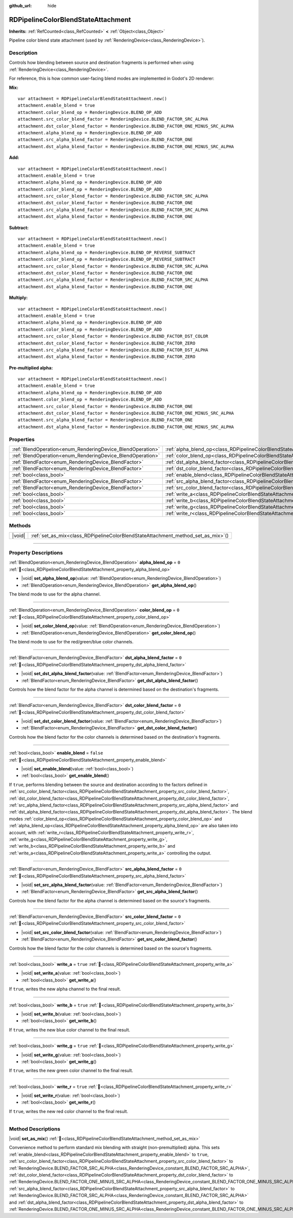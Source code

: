:github_url: hide

.. DO NOT EDIT THIS FILE!!!
.. Generated automatically from Godot engine sources.
.. Generator: https://github.com/godotengine/godot/tree/master/doc/tools/make_rst.py.
.. XML source: https://github.com/godotengine/godot/tree/master/doc/classes/RDPipelineColorBlendStateAttachment.xml.

.. _class_RDPipelineColorBlendStateAttachment:

RDPipelineColorBlendStateAttachment
===================================

**Inherits:** :ref:`RefCounted<class_RefCounted>` **<** :ref:`Object<class_Object>`

Pipeline color blend state attachment (used by :ref:`RenderingDevice<class_RenderingDevice>`).

.. rst-class:: classref-introduction-group

Description
-----------

Controls how blending between source and destination fragments is performed when using :ref:`RenderingDevice<class_RenderingDevice>`.

For reference, this is how common user-facing blend modes are implemented in Godot's 2D renderer:

\ **Mix:**\ 

::

    var attachment = RDPipelineColorBlendStateAttachment.new()
    attachment.enable_blend = true
    attachment.color_blend_op = RenderingDevice.BLEND_OP_ADD
    attachment.src_color_blend_factor = RenderingDevice.BLEND_FACTOR_SRC_ALPHA
    attachment.dst_color_blend_factor = RenderingDevice.BLEND_FACTOR_ONE_MINUS_SRC_ALPHA
    attachment.alpha_blend_op = RenderingDevice.BLEND_OP_ADD
    attachment.src_alpha_blend_factor = RenderingDevice.BLEND_FACTOR_ONE
    attachment.dst_alpha_blend_factor = RenderingDevice.BLEND_FACTOR_ONE_MINUS_SRC_ALPHA

\ **Add:**\ 

::

    var attachment = RDPipelineColorBlendStateAttachment.new()
    attachment.enable_blend = true
    attachment.alpha_blend_op = RenderingDevice.BLEND_OP_ADD
    attachment.color_blend_op = RenderingDevice.BLEND_OP_ADD
    attachment.src_color_blend_factor = RenderingDevice.BLEND_FACTOR_SRC_ALPHA
    attachment.dst_color_blend_factor = RenderingDevice.BLEND_FACTOR_ONE
    attachment.src_alpha_blend_factor = RenderingDevice.BLEND_FACTOR_SRC_ALPHA
    attachment.dst_alpha_blend_factor = RenderingDevice.BLEND_FACTOR_ONE

\ **Subtract:**\ 

::

    var attachment = RDPipelineColorBlendStateAttachment.new()
    attachment.enable_blend = true
    attachment.alpha_blend_op = RenderingDevice.BLEND_OP_REVERSE_SUBTRACT
    attachment.color_blend_op = RenderingDevice.BLEND_OP_REVERSE_SUBTRACT
    attachment.src_color_blend_factor = RenderingDevice.BLEND_FACTOR_SRC_ALPHA
    attachment.dst_color_blend_factor = RenderingDevice.BLEND_FACTOR_ONE
    attachment.src_alpha_blend_factor = RenderingDevice.BLEND_FACTOR_SRC_ALPHA
    attachment.dst_alpha_blend_factor = RenderingDevice.BLEND_FACTOR_ONE

\ **Multiply:**\ 

::

    var attachment = RDPipelineColorBlendStateAttachment.new()
    attachment.enable_blend = true
    attachment.alpha_blend_op = RenderingDevice.BLEND_OP_ADD
    attachment.color_blend_op = RenderingDevice.BLEND_OP_ADD
    attachment.src_color_blend_factor = RenderingDevice.BLEND_FACTOR_DST_COLOR
    attachment.dst_color_blend_factor = RenderingDevice.BLEND_FACTOR_ZERO
    attachment.src_alpha_blend_factor = RenderingDevice.BLEND_FACTOR_DST_ALPHA
    attachment.dst_alpha_blend_factor = RenderingDevice.BLEND_FACTOR_ZERO

\ **Pre-multiplied alpha:**\ 

::

    var attachment = RDPipelineColorBlendStateAttachment.new()
    attachment.enable_blend = true
    attachment.alpha_blend_op = RenderingDevice.BLEND_OP_ADD
    attachment.color_blend_op = RenderingDevice.BLEND_OP_ADD
    attachment.src_color_blend_factor = RenderingDevice.BLEND_FACTOR_ONE
    attachment.dst_color_blend_factor = RenderingDevice.BLEND_FACTOR_ONE_MINUS_SRC_ALPHA
    attachment.src_alpha_blend_factor = RenderingDevice.BLEND_FACTOR_ONE
    attachment.dst_alpha_blend_factor = RenderingDevice.BLEND_FACTOR_ONE_MINUS_SRC_ALPHA

.. rst-class:: classref-reftable-group

Properties
----------

.. table::
   :widths: auto

   +------------------------------------------------------------+----------------------------------------------------------------------------------------------------------+-----------+
   | :ref:`BlendOperation<enum_RenderingDevice_BlendOperation>` | :ref:`alpha_blend_op<class_RDPipelineColorBlendStateAttachment_property_alpha_blend_op>`                 | ``0``     |
   +------------------------------------------------------------+----------------------------------------------------------------------------------------------------------+-----------+
   | :ref:`BlendOperation<enum_RenderingDevice_BlendOperation>` | :ref:`color_blend_op<class_RDPipelineColorBlendStateAttachment_property_color_blend_op>`                 | ``0``     |
   +------------------------------------------------------------+----------------------------------------------------------------------------------------------------------+-----------+
   | :ref:`BlendFactor<enum_RenderingDevice_BlendFactor>`       | :ref:`dst_alpha_blend_factor<class_RDPipelineColorBlendStateAttachment_property_dst_alpha_blend_factor>` | ``0``     |
   +------------------------------------------------------------+----------------------------------------------------------------------------------------------------------+-----------+
   | :ref:`BlendFactor<enum_RenderingDevice_BlendFactor>`       | :ref:`dst_color_blend_factor<class_RDPipelineColorBlendStateAttachment_property_dst_color_blend_factor>` | ``0``     |
   +------------------------------------------------------------+----------------------------------------------------------------------------------------------------------+-----------+
   | :ref:`bool<class_bool>`                                    | :ref:`enable_blend<class_RDPipelineColorBlendStateAttachment_property_enable_blend>`                     | ``false`` |
   +------------------------------------------------------------+----------------------------------------------------------------------------------------------------------+-----------+
   | :ref:`BlendFactor<enum_RenderingDevice_BlendFactor>`       | :ref:`src_alpha_blend_factor<class_RDPipelineColorBlendStateAttachment_property_src_alpha_blend_factor>` | ``0``     |
   +------------------------------------------------------------+----------------------------------------------------------------------------------------------------------+-----------+
   | :ref:`BlendFactor<enum_RenderingDevice_BlendFactor>`       | :ref:`src_color_blend_factor<class_RDPipelineColorBlendStateAttachment_property_src_color_blend_factor>` | ``0``     |
   +------------------------------------------------------------+----------------------------------------------------------------------------------------------------------+-----------+
   | :ref:`bool<class_bool>`                                    | :ref:`write_a<class_RDPipelineColorBlendStateAttachment_property_write_a>`                               | ``true``  |
   +------------------------------------------------------------+----------------------------------------------------------------------------------------------------------+-----------+
   | :ref:`bool<class_bool>`                                    | :ref:`write_b<class_RDPipelineColorBlendStateAttachment_property_write_b>`                               | ``true``  |
   +------------------------------------------------------------+----------------------------------------------------------------------------------------------------------+-----------+
   | :ref:`bool<class_bool>`                                    | :ref:`write_g<class_RDPipelineColorBlendStateAttachment_property_write_g>`                               | ``true``  |
   +------------------------------------------------------------+----------------------------------------------------------------------------------------------------------+-----------+
   | :ref:`bool<class_bool>`                                    | :ref:`write_r<class_RDPipelineColorBlendStateAttachment_property_write_r>`                               | ``true``  |
   +------------------------------------------------------------+----------------------------------------------------------------------------------------------------------+-----------+

.. rst-class:: classref-reftable-group

Methods
-------

.. table::
   :widths: auto

   +--------+--------------------------------------------------------------------------------------+
   | |void| | :ref:`set_as_mix<class_RDPipelineColorBlendStateAttachment_method_set_as_mix>`\ (\ ) |
   +--------+--------------------------------------------------------------------------------------+

.. rst-class:: classref-section-separator

----

.. rst-class:: classref-descriptions-group

Property Descriptions
---------------------

.. _class_RDPipelineColorBlendStateAttachment_property_alpha_blend_op:

.. rst-class:: classref-property

:ref:`BlendOperation<enum_RenderingDevice_BlendOperation>` **alpha_blend_op** = ``0`` :ref:`🔗<class_RDPipelineColorBlendStateAttachment_property_alpha_blend_op>`

.. rst-class:: classref-property-setget

- |void| **set_alpha_blend_op**\ (\ value\: :ref:`BlendOperation<enum_RenderingDevice_BlendOperation>`\ )
- :ref:`BlendOperation<enum_RenderingDevice_BlendOperation>` **get_alpha_blend_op**\ (\ )

The blend mode to use for the alpha channel.

.. rst-class:: classref-item-separator

----

.. _class_RDPipelineColorBlendStateAttachment_property_color_blend_op:

.. rst-class:: classref-property

:ref:`BlendOperation<enum_RenderingDevice_BlendOperation>` **color_blend_op** = ``0`` :ref:`🔗<class_RDPipelineColorBlendStateAttachment_property_color_blend_op>`

.. rst-class:: classref-property-setget

- |void| **set_color_blend_op**\ (\ value\: :ref:`BlendOperation<enum_RenderingDevice_BlendOperation>`\ )
- :ref:`BlendOperation<enum_RenderingDevice_BlendOperation>` **get_color_blend_op**\ (\ )

The blend mode to use for the red/green/blue color channels.

.. rst-class:: classref-item-separator

----

.. _class_RDPipelineColorBlendStateAttachment_property_dst_alpha_blend_factor:

.. rst-class:: classref-property

:ref:`BlendFactor<enum_RenderingDevice_BlendFactor>` **dst_alpha_blend_factor** = ``0`` :ref:`🔗<class_RDPipelineColorBlendStateAttachment_property_dst_alpha_blend_factor>`

.. rst-class:: classref-property-setget

- |void| **set_dst_alpha_blend_factor**\ (\ value\: :ref:`BlendFactor<enum_RenderingDevice_BlendFactor>`\ )
- :ref:`BlendFactor<enum_RenderingDevice_BlendFactor>` **get_dst_alpha_blend_factor**\ (\ )

Controls how the blend factor for the alpha channel is determined based on the destination's fragments.

.. rst-class:: classref-item-separator

----

.. _class_RDPipelineColorBlendStateAttachment_property_dst_color_blend_factor:

.. rst-class:: classref-property

:ref:`BlendFactor<enum_RenderingDevice_BlendFactor>` **dst_color_blend_factor** = ``0`` :ref:`🔗<class_RDPipelineColorBlendStateAttachment_property_dst_color_blend_factor>`

.. rst-class:: classref-property-setget

- |void| **set_dst_color_blend_factor**\ (\ value\: :ref:`BlendFactor<enum_RenderingDevice_BlendFactor>`\ )
- :ref:`BlendFactor<enum_RenderingDevice_BlendFactor>` **get_dst_color_blend_factor**\ (\ )

Controls how the blend factor for the color channels is determined based on the destination's fragments.

.. rst-class:: classref-item-separator

----

.. _class_RDPipelineColorBlendStateAttachment_property_enable_blend:

.. rst-class:: classref-property

:ref:`bool<class_bool>` **enable_blend** = ``false`` :ref:`🔗<class_RDPipelineColorBlendStateAttachment_property_enable_blend>`

.. rst-class:: classref-property-setget

- |void| **set_enable_blend**\ (\ value\: :ref:`bool<class_bool>`\ )
- :ref:`bool<class_bool>` **get_enable_blend**\ (\ )

If ``true``, performs blending between the source and destination according to the factors defined in :ref:`src_color_blend_factor<class_RDPipelineColorBlendStateAttachment_property_src_color_blend_factor>`, :ref:`dst_color_blend_factor<class_RDPipelineColorBlendStateAttachment_property_dst_color_blend_factor>`, :ref:`src_alpha_blend_factor<class_RDPipelineColorBlendStateAttachment_property_src_alpha_blend_factor>` and :ref:`dst_alpha_blend_factor<class_RDPipelineColorBlendStateAttachment_property_dst_alpha_blend_factor>`. The blend modes :ref:`color_blend_op<class_RDPipelineColorBlendStateAttachment_property_color_blend_op>` and :ref:`alpha_blend_op<class_RDPipelineColorBlendStateAttachment_property_alpha_blend_op>` are also taken into account, with :ref:`write_r<class_RDPipelineColorBlendStateAttachment_property_write_r>`, :ref:`write_g<class_RDPipelineColorBlendStateAttachment_property_write_g>`, :ref:`write_b<class_RDPipelineColorBlendStateAttachment_property_write_b>` and :ref:`write_a<class_RDPipelineColorBlendStateAttachment_property_write_a>` controlling the output.

.. rst-class:: classref-item-separator

----

.. _class_RDPipelineColorBlendStateAttachment_property_src_alpha_blend_factor:

.. rst-class:: classref-property

:ref:`BlendFactor<enum_RenderingDevice_BlendFactor>` **src_alpha_blend_factor** = ``0`` :ref:`🔗<class_RDPipelineColorBlendStateAttachment_property_src_alpha_blend_factor>`

.. rst-class:: classref-property-setget

- |void| **set_src_alpha_blend_factor**\ (\ value\: :ref:`BlendFactor<enum_RenderingDevice_BlendFactor>`\ )
- :ref:`BlendFactor<enum_RenderingDevice_BlendFactor>` **get_src_alpha_blend_factor**\ (\ )

Controls how the blend factor for the alpha channel is determined based on the source's fragments.

.. rst-class:: classref-item-separator

----

.. _class_RDPipelineColorBlendStateAttachment_property_src_color_blend_factor:

.. rst-class:: classref-property

:ref:`BlendFactor<enum_RenderingDevice_BlendFactor>` **src_color_blend_factor** = ``0`` :ref:`🔗<class_RDPipelineColorBlendStateAttachment_property_src_color_blend_factor>`

.. rst-class:: classref-property-setget

- |void| **set_src_color_blend_factor**\ (\ value\: :ref:`BlendFactor<enum_RenderingDevice_BlendFactor>`\ )
- :ref:`BlendFactor<enum_RenderingDevice_BlendFactor>` **get_src_color_blend_factor**\ (\ )

Controls how the blend factor for the color channels is determined based on the source's fragments.

.. rst-class:: classref-item-separator

----

.. _class_RDPipelineColorBlendStateAttachment_property_write_a:

.. rst-class:: classref-property

:ref:`bool<class_bool>` **write_a** = ``true`` :ref:`🔗<class_RDPipelineColorBlendStateAttachment_property_write_a>`

.. rst-class:: classref-property-setget

- |void| **set_write_a**\ (\ value\: :ref:`bool<class_bool>`\ )
- :ref:`bool<class_bool>` **get_write_a**\ (\ )

If ``true``, writes the new alpha channel to the final result.

.. rst-class:: classref-item-separator

----

.. _class_RDPipelineColorBlendStateAttachment_property_write_b:

.. rst-class:: classref-property

:ref:`bool<class_bool>` **write_b** = ``true`` :ref:`🔗<class_RDPipelineColorBlendStateAttachment_property_write_b>`

.. rst-class:: classref-property-setget

- |void| **set_write_b**\ (\ value\: :ref:`bool<class_bool>`\ )
- :ref:`bool<class_bool>` **get_write_b**\ (\ )

If ``true``, writes the new blue color channel to the final result.

.. rst-class:: classref-item-separator

----

.. _class_RDPipelineColorBlendStateAttachment_property_write_g:

.. rst-class:: classref-property

:ref:`bool<class_bool>` **write_g** = ``true`` :ref:`🔗<class_RDPipelineColorBlendStateAttachment_property_write_g>`

.. rst-class:: classref-property-setget

- |void| **set_write_g**\ (\ value\: :ref:`bool<class_bool>`\ )
- :ref:`bool<class_bool>` **get_write_g**\ (\ )

If ``true``, writes the new green color channel to the final result.

.. rst-class:: classref-item-separator

----

.. _class_RDPipelineColorBlendStateAttachment_property_write_r:

.. rst-class:: classref-property

:ref:`bool<class_bool>` **write_r** = ``true`` :ref:`🔗<class_RDPipelineColorBlendStateAttachment_property_write_r>`

.. rst-class:: classref-property-setget

- |void| **set_write_r**\ (\ value\: :ref:`bool<class_bool>`\ )
- :ref:`bool<class_bool>` **get_write_r**\ (\ )

If ``true``, writes the new red color channel to the final result.

.. rst-class:: classref-section-separator

----

.. rst-class:: classref-descriptions-group

Method Descriptions
-------------------

.. _class_RDPipelineColorBlendStateAttachment_method_set_as_mix:

.. rst-class:: classref-method

|void| **set_as_mix**\ (\ ) :ref:`🔗<class_RDPipelineColorBlendStateAttachment_method_set_as_mix>`

Convenience method to perform standard mix blending with straight (non-premultiplied) alpha. This sets :ref:`enable_blend<class_RDPipelineColorBlendStateAttachment_property_enable_blend>` to ``true``, :ref:`src_color_blend_factor<class_RDPipelineColorBlendStateAttachment_property_src_color_blend_factor>` to :ref:`RenderingDevice.BLEND_FACTOR_SRC_ALPHA<class_RenderingDevice_constant_BLEND_FACTOR_SRC_ALPHA>`, :ref:`dst_color_blend_factor<class_RDPipelineColorBlendStateAttachment_property_dst_color_blend_factor>` to :ref:`RenderingDevice.BLEND_FACTOR_ONE_MINUS_SRC_ALPHA<class_RenderingDevice_constant_BLEND_FACTOR_ONE_MINUS_SRC_ALPHA>`, :ref:`src_alpha_blend_factor<class_RDPipelineColorBlendStateAttachment_property_src_alpha_blend_factor>` to :ref:`RenderingDevice.BLEND_FACTOR_SRC_ALPHA<class_RenderingDevice_constant_BLEND_FACTOR_SRC_ALPHA>` and :ref:`dst_alpha_blend_factor<class_RDPipelineColorBlendStateAttachment_property_dst_alpha_blend_factor>` to :ref:`RenderingDevice.BLEND_FACTOR_ONE_MINUS_SRC_ALPHA<class_RenderingDevice_constant_BLEND_FACTOR_ONE_MINUS_SRC_ALPHA>`.

.. |virtual| replace:: :abbr:`virtual (This method should typically be overridden by the user to have any effect.)`
.. |required| replace:: :abbr:`required (This method is required to be overridden when extending its base class.)`
.. |const| replace:: :abbr:`const (This method has no side effects. It doesn't modify any of the instance's member variables.)`
.. |vararg| replace:: :abbr:`vararg (This method accepts any number of arguments after the ones described here.)`
.. |constructor| replace:: :abbr:`constructor (This method is used to construct a type.)`
.. |static| replace:: :abbr:`static (This method doesn't need an instance to be called, so it can be called directly using the class name.)`
.. |operator| replace:: :abbr:`operator (This method describes a valid operator to use with this type as left-hand operand.)`
.. |bitfield| replace:: :abbr:`BitField (This value is an integer composed as a bitmask of the following flags.)`
.. |void| replace:: :abbr:`void (No return value.)`
